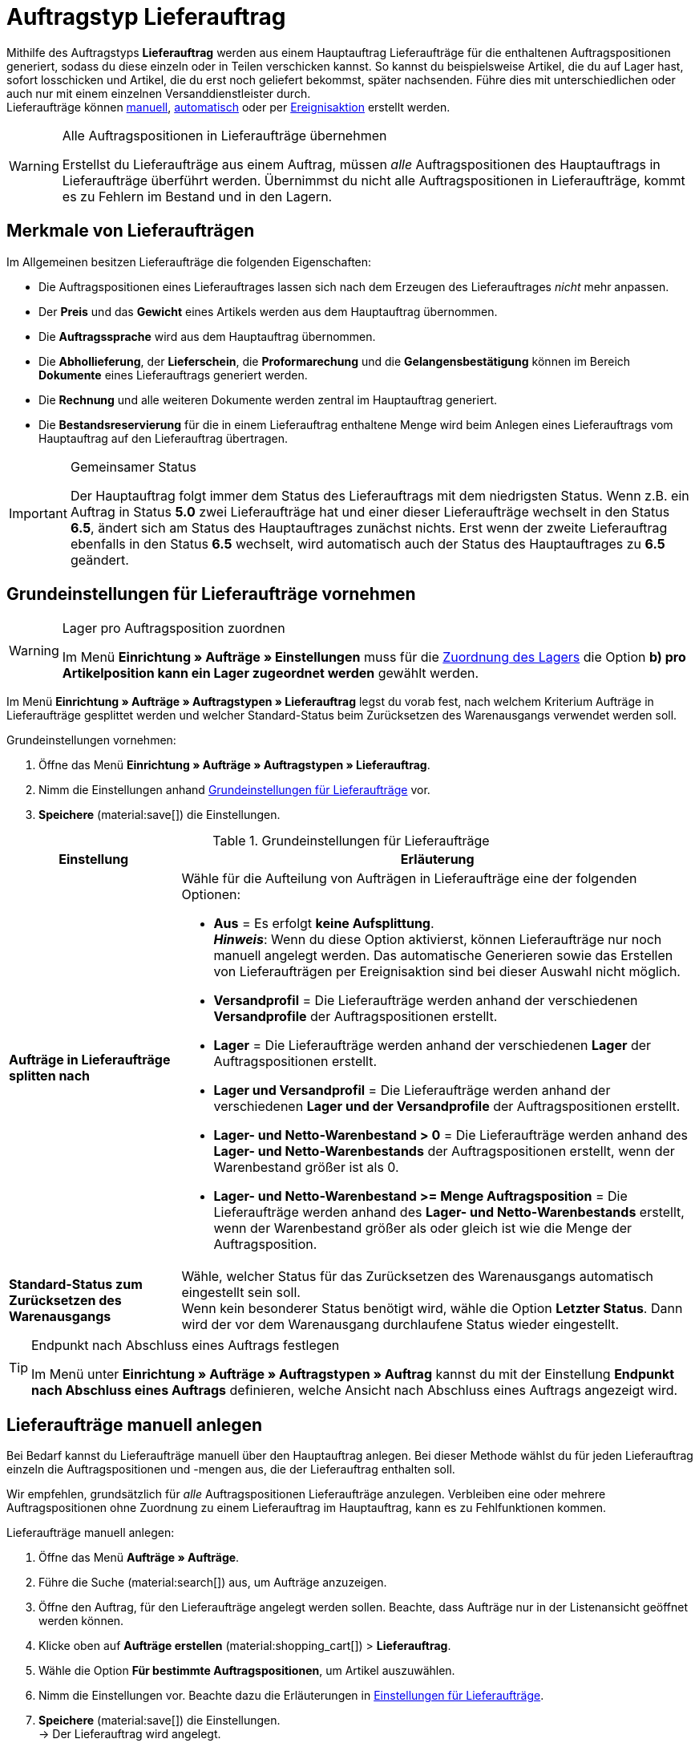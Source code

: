 = Auftragstyp Lieferauftrag

:keywords: Lieferauftrag, Lieferschein, Aufträge splitten, Ereignisaktion für Lieferaufträge
:author: team-order-core
:description: Erfahre, wie du ahnand des Auftragstyps Lieferauftrag Lieferaufträge für Auftragspositionen generierst, sodass diese einzeln oder in Teilen verschickt werden können. Lerne außerdem, wie du Lieferaufträge manuell oder automatisch erstellst.

Mithilfe des Auftragstyps *Lieferauftrag* werden aus einem Hauptauftrag Lieferaufträge für die enthaltenen Auftragspositionen generiert, sodass du diese einzeln oder in Teilen verschicken kannst. So kannst du beispielsweise Artikel, die du auf Lager hast, sofort losschicken und Artikel, die du erst noch geliefert bekommst, später nachsenden. Führe dies mit unterschiedlichen oder auch nur mit einem einzelnen Versanddienstleister durch. +
Lieferaufträge können <<#manually-create-delivery-orders, manuell>>, <<#automatically-create-delivery-orders, automatisch>> oder per <<#create-delivery-orders-via-event-procedure, Ereignisaktion>> erstellt werden.

[WARNING]
.Alle Auftragspositionen in Lieferaufträge übernehmen
======
Erstellst du Lieferaufträge aus einem Auftrag, müssen _alle_ Auftragspositionen des Hauptauftrags in Lieferaufträge überführt werden. Übernimmst du nicht alle Auftragspositionen in Lieferaufträge, kommt es zu Fehlern im Bestand und in den Lagern.
======

[#characteristics-delivery-orders]
== Merkmale von Lieferaufträgen

Im Allgemeinen besitzen Lieferaufträge die folgenden Eigenschaften:

* Die Auftragspositionen eines Lieferauftrages lassen sich nach dem Erzeugen des Lieferauftrages _nicht_ mehr anpassen.
* Der *Preis* und das *Gewicht* eines Artikels werden aus dem Hauptauftrag übernommen.
* Die *Auftragssprache* wird aus dem Hauptauftrag übernommen.
* Die *Abhollieferung*, der *Lieferschein*, die *Proformarechung* und die *Gelangensbestätigung* können im Bereich *Dokumente* eines Lieferauftrags generiert werden.
* Die *Rechnung* und alle weiteren Dokumente werden zentral im Hauptauftrag generiert.
* Die *Bestandsreservierung* für die in einem Lieferauftrag enthaltene Menge wird beim Anlegen eines Lieferauftrags vom Hauptauftrag auf den Lieferauftrag übertragen.

[IMPORTANT]
.Gemeinsamer Status
======
Der Hauptauftrag folgt immer dem Status des Lieferauftrags mit dem niedrigsten Status.
Wenn z.B. ein Auftrag in Status *5.0* zwei Lieferaufträge hat und einer dieser Lieferaufträge wechselt in den Status *6.5*, ändert sich am Status des Hauptauftrages zunächst nichts. Erst wenn der zweite Lieferauftrag ebenfalls in den Status *6.5* wechselt, wird automatisch auch der Status des Hauptauftrages zu *6.5* geändert.
======

[#basic-settings-delivery-orders]
== Grundeinstellungen für Lieferaufträge vornehmen

[WARNING]
.Lager pro Auftragsposition zuordnen
======
Im Menü *Einrichtung » Aufträge » Einstellungen* muss für die xref:auftraege:preparatory-settings.adoc#intable-warehouse-assignment[Zuordnung des Lagers] die Option *b) pro Artikelposition kann ein Lager zugeordnet werden* gewählt werden.
======

Im Menü *Einrichtung » Aufträge » Auftragstypen » Lieferauftrag* legst du vorab fest, nach welchem Kriterium Aufträge in Lieferaufträge gesplittet werden und welcher Standard-Status beim Zurücksetzen des Warenausgangs verwendet werden soll.

[.instruction]
Grundeinstellungen vornehmen:

. Öffne das Menü *Einrichtung » Aufträge » Auftragstypen » Lieferauftrag*.
. Nimm die Einstellungen anhand <<table-order-types-delivery-order-options>> vor.
. *Speichere* (material:save[]) die Einstellungen.

[[table-order-types-delivery-order-options]]
.Grundeinstellungen für Lieferaufträge
[cols="1,3"]
|===
|Einstellung |Erläuterung

| *Aufträge in Lieferaufträge splitten nach*
a|Wähle für die Aufteilung von Aufträgen in Lieferaufträge eine der folgenden Optionen: +

* *Aus* = Es erfolgt *keine Aufsplittung*. +
*_Hinweis_*: Wenn du diese Option aktivierst, können Lieferaufträge nur noch manuell angelegt werden. Das automatische Generieren sowie das Erstellen von Lieferaufträgen per Ereignisaktion sind bei dieser Auswahl nicht möglich. +
* *Versandprofil* = Die Lieferaufträge werden anhand der verschiedenen *Versandprofile* der Auftragspositionen erstellt. +
* *Lager* = Die Lieferaufträge werden anhand der verschiedenen *Lager* der Auftragspositionen erstellt. +
* *Lager und Versandprofil* = Die Lieferaufträge werden anhand der verschiedenen *Lager und der Versandprofile* der Auftragspositionen erstellt. +
* *Lager- und Netto-Warenbestand > 0* = Die Lieferaufträge werden anhand des *Lager- und Netto-Warenbestands* der Auftragspositionen erstellt, wenn der Warenbestand größer ist als 0. +
* *Lager- und Netto-Warenbestand >= Menge Auftragsposition* = Die Lieferaufträge werden anhand des *Lager- und Netto-Warenbestands* erstellt, wenn der Warenbestand größer als oder gleich ist wie die Menge der Auftragsposition.

| *Standard-Status zum Zurücksetzen des Warenausgangs*
|Wähle, welcher Status für das Zurücksetzen des Warenausgangs automatisch eingestellt sein soll. +
Wenn kein besonderer Status benötigt wird, wähle die Option *Letzter Status*. Dann wird der vor dem Warenausgang durchlaufene Status wieder eingestellt.

|===

[TIP]
.Endpunkt nach Abschluss eines Auftrags festlegen
======
Im Menü unter *Einrichtung » Aufträge » Auftragstypen » Auftrag* kannst du mit der Einstellung *Endpunkt nach Abschluss eines Auftrags* definieren, welche Ansicht nach Abschluss eines Auftrags angezeigt wird.
======

[#manually-create-delivery-orders]
== Lieferaufträge manuell anlegen

Bei Bedarf kannst du Lieferaufträge manuell über den Hauptauftrag anlegen. Bei dieser Methode wählst du für jeden Lieferauftrag einzeln die Auftragspositionen und -mengen aus, die der Lieferauftrag enthalten soll.

Wir empfehlen, grundsätzlich für _alle_ Auftragspositionen Lieferaufträge anzulegen. Verbleiben eine oder mehrere Auftragspositionen ohne Zuordnung zu einem Lieferauftrag im Hauptauftrag, kann es zu Fehlfunktionen kommen.

:ordertype: Lieferaufträge

[.instruction]
Lieferaufträge manuell anlegen:

. Öffne das Menü *Aufträge » Aufträge*.
. Führe die Suche (material:search[]) aus, um Aufträge anzuzeigen.
. Öffne den Auftrag, für den Lieferaufträge angelegt werden sollen. Beachte, dass Aufträge nur in der Listenansicht geöffnet werden können.
. Klicke oben auf *Aufträge erstellen* (material:shopping_cart[]) > *Lieferauftrag*.
. Wähle die Option *Für bestimmte Auftragspositionen*, um Artikel auszuwählen.
. Nimm die Einstellungen vor. Beachte dazu die Erläuterungen in <<table-create-delivery-order>>. +
. *Speichere* (material:save[]) die Einstellungen. +
→ Der Lieferauftrag wird angelegt.

[[table-create-delivery-order]]
.Einstellungen für Lieferaufträge
[cols="1,3"]
|===
|Einstellung |Erläuterung

| *Status*
|Wähle einen Status aus der Dropdown-Liste.

| *Eigner*
|Wähle einen Eigner aus der Dropdown-Liste.

2+^| *Artikelinformationen*

| *Füge alle offenen Mengen in den Warenkorb* (material:playlist_add[])
|Fügt alle offenen Mengen dem Warenkorb hinzu.

| *Artikel-ID*
|Zeigt die Artikel-ID an.

| *Varianten-ID*
|Zeigt die Varianten-ID an.

| *Variantennummer*
|Zeigt die Variantennummer an.

| *Menge*
|Zeigt die Menge des Artikels an. Passe die Menge bei Bedarf an.

| *Verbleibende Stückzahl*
|Zeigt die verbleibende Stückzahl des Artikels an.

| *Offene Menge*
|Zeigt die offene Menge des Artikels an.

| *Verfügbarer Warenbestand*
|Zeigt den Warenbestand an, der verfügbar ist.

| *Artikelname*
|Zeigt den Name des Artikels an.

| *Zum Warenkorb hinzufügen* (material:add_shopping_cart[])
|Fügt nur bestimmte Artikel zum Lieferauftrag hinzu. Diese Schaltfläche ist nur verfügbar, wenn mindestens 1 Artikel vorhanden ist. +
*_Tipp:_* Passe die Artikelmenge bei Bedarf im Feld *Menge* an.

2+^| *Warenkorb*

| *Artikel aus Warenkorb entfernen* (material:delete[])
|Leert den Warenkorb komplett. Möchtest du nur bestimmte Artikel entfernen, klicke rechts neben dem jeweiligen Artikel auf *Artikel aus Warenkorb entfernen* (material:delete[]).

| *Artikel-ID*
|Zeigt die Artikel-ID an.

| *Varianten-ID*
|Zeigt die Varianten-ID an.

| *Menge*
|Zeigt die Menge des Artikels an. Passe die Menge bei Bedarf an.

| *Artikelname*
|Zeigt den Artikelname an. Passe den Name bei Bedarf an.

|===

[#automatically-create-delivery-orders]
== Lieferaufträge automatisch anlegen

[IMPORTANT]
.Bedingung für das automatische Anlegen von Lieferaufträgen
======
Lieferaufträge können nur automatisch erzeugt werden, wenn noch kein Lieferauftrag zu dem Auftrag besteht.
======

Wenn du Lieferaufträge automatisch anlegen lässt, greifen die zuvor in <<table-order-types-delivery-order-options>> beschriebenen Kriterien zum Aufsplitten in Lieferaufträge. Somit müssen die Auftragspostionen und -mengen nicht einzeln ausgewählt werden. Stattdessen überführt das System je nach gewähltem Kriterium alle Auftragspositionen automatisch in Lieferaufträge.

[.instruction]
Lieferaufträge automatisch anlegen:

. Öffne das Menü *Aufträge » Aufträge*.
. Führe die Suche (material:search[]) aus, um Aufträge anzuzeigen.
. Öffne den Auftrag, für den du Lieferaufträge anlegen möchtest. Beachte, dass Aufträge nur in der Listenansicht geöffnet werden können.
. Klicke oben auf *Aufträge erstellen* (material:shopping_cart[]) > *Lieferauftrag*.
. Wähle die Option *Automatisch aufteilen*. +
→ Die Lieferaufträge werden anhand der vorgenommenen <<#basic-settings-delivery-orders, Grundeinstellungen>> automatisch gesplittet und angelegt.

[#create-delivery-orders-via-event-procedure]
== Lieferaufträge per Ereignisaktion anlegen

Lieferaufträge werden idealerweise über eine Ereignisaktion generiert. Als Händler:in kannst du somit bestimmen, wann und wie die Lieferaufträge zu einem Auftrag generiert werden. Im Folgenden werden drei Beispiele zum Generieren von Lieferaufträgen per Ereignisaktion beschrieben.

=== Beispiel A: Ereignisaktion "Lieferauftrag generieren bei Auftragseingang"

Wenn du möchtest, dass schon beim Eingang eines Auftrags die zugehörigen Lieferaufträge generiert werden, nutze die in <<table-event-procedure-delivery-order-when-new-order>> beschriebene Ereignisaktion.

Da diese Ereignisaktion direkt beim Auftragseingang greift, wird der Status des Hauptauftrags nicht beachtet. Somit werden auch Lieferaufträge von Aufträgen in Status *3.0* (oder *1.0* wenn du mit Auktionsplattformen wie eBay arbeitest) generiert. Diese nehmen beim Generieren den Status des Hauptauftrages an.

:table-event-procedure: <<table-event-procedure-delivery-order-when-new-order>>
include:_includes:partial$event-procedure.adoc[]

[[table-event-procedure-delivery-order-when-new-order]]
.Ereignisaktion "Lieferauftrag generieren bei Auftragseingang" einrichten
[cols="1,3,3"]
|===
|Einstellung |Option |Auswahl

| *Ereignis*
| *Neuer Auftrag*
|

| *Filter 1*
| *Auftrag > Auftragstyp*
| *Auftrag*

| *Filter 2*
| *Auftrag > Auftragslager*
| *Mehrere Lager pro Auftrag*

| *Aktion*
| *Auftrag > Lieferaufträge generieren*
|

|===

=== Beispiel B: Ereignisaktion "Lieferauftrag generieren bei Wechsel zu Status 5" einrichten

Wenn du möchtest, dass zu einem Auftrag, der in den Status 5.0 (Freigabe Versand) wechselt, Lieferaufträge generiert werden, nutze die in <<table-event-procedure-delivery-order-status-5>> beschriebene Ereignisaktion.

Nach dem Generieren der Lieferaufträge darfst du den Hauptauftrag nicht mehr ändern, damit die Summe der Artikel der Lieferaufträge der des Hauptauftrags entspricht.

:table-event-procedure: <<table-event-procedure-delivery-order-status-5>>
include:_includes:partial$event-procedure.adoc[]

[[table-event-procedure-delivery-order-status-5]]
.Ereignisaktion "Lieferauftrag generieren bei Wechsel zu Status 5" einrichten
[cols="1,3,3"]
|===
|Einstellung |Option |Auswahl

| *Ereignis*
| *Auftragsänderung > Statuswechsel*
| *Freigabe Versand*

| *Filter 1*
| *Auftrag > Auftragstyp*
| *Auftrag*

| *Filter 2*
| *Auftrag > Auftragslager*
| *Mehrere Lager pro Auftrag*

| *Aktion*
| *Auftrag > Lieferaufträge generieren*
|

|===

=== Beispiel C: Ereignisaktion "Lieferauftrag generieren bei Rechnungserzeugung"

Wenn du möchtest, dass zu einem Auftrag beim Erzeugen der Rechnung die Lieferaufträge angelegt werden, nutze die in <<table-event-procedure-invoice-generated>> beschriebene Ereignisaktion. +
Somit kannst du am Hauptauftrag solange Änderungen vornehmen, bis du ihn durch den Rechnungsdruck zum Versand freigibst. Folgende Einstellungen sind nötig:

:table-event-procedure: <<table-event-procedure-invoice-generated>>
include:_includes:partial$event-procedure.adoc[]

[[table-event-procedure-invoice-generated]]
.Ereignisaktion "Lieferauftrag generieren bei Rechnungserzeugung" einrichten
[cols="1,3,3"]
|===
|Einstellung |Option |Auswahl

| *Ereignis*
| *Dokumente > Rechnung generiert*
|

| *Filter 1*
| *Auftrag > Auftragstyp*
| *Auftrag*

| *Filter 2*
| *Auftrag > Auftragslager*
| *Mehrere Lager pro Auftrag*

| *Aktion*
| *Auftrag > Lieferaufträge generieren*
|

|===

[#edit-delivery-orders]
== Haupt- und Lieferaufträge bearbeiten

Um den Hauptauftrag öffnen zu dürfen, müssen variable Benutzer:innen über die xref:business-entscheidungen:benutzerkonten-zugaenge.adoc#100[Berechtigung] für alle Lager der Lieferaufträge eines Hauptauftrags verfügen. Prüfe dazu die Einstellungen im Menü *Einrichtung » Einstellungen » Benutzer » Konten » Tab: Berechtigungen*.

Wenn du einen Hauptauftrag löschen möchtest, müssen zuerst die Lieferaufträge gelöscht werden. Lieferaufträge können einzeln oder über die Gruppenfunktion in der Auftragssuche gelöscht werden. Erst danach kann der Hauptauftrag gelöscht werden. Beachte aber, dass Aufträge nicht gelöscht werden können, sobald steuerrelevante Dokumente für diesen Auftrag existieren.

Es können weitere Auftragspositionen zum Hauptauftrag hinzugefügt oder daraus gelöscht werden. Allerdings können nur Auftragspositionen, die nicht in Lieferaufträgen enthalten sind, aus dem Hauptauftrag gelöscht werden. Die Menge der Artikel im Hauptauftrag lässt sich erhöhen oder verringern. Löschen solltest du jedoch nur *nicht zu Lieferaufträgen zugeordnete Mengen*.

[WARNING]
.Löschen von Positionen in einem Lieferauftrag
======
Das Löschen von Positionen, die bereits in einem Lieferauftrag enthalten sind, ist technisch ebenfalls möglich. Um Fehlfunktionen zu verhindern, solltest du dies allerdings vermeiden.
======

